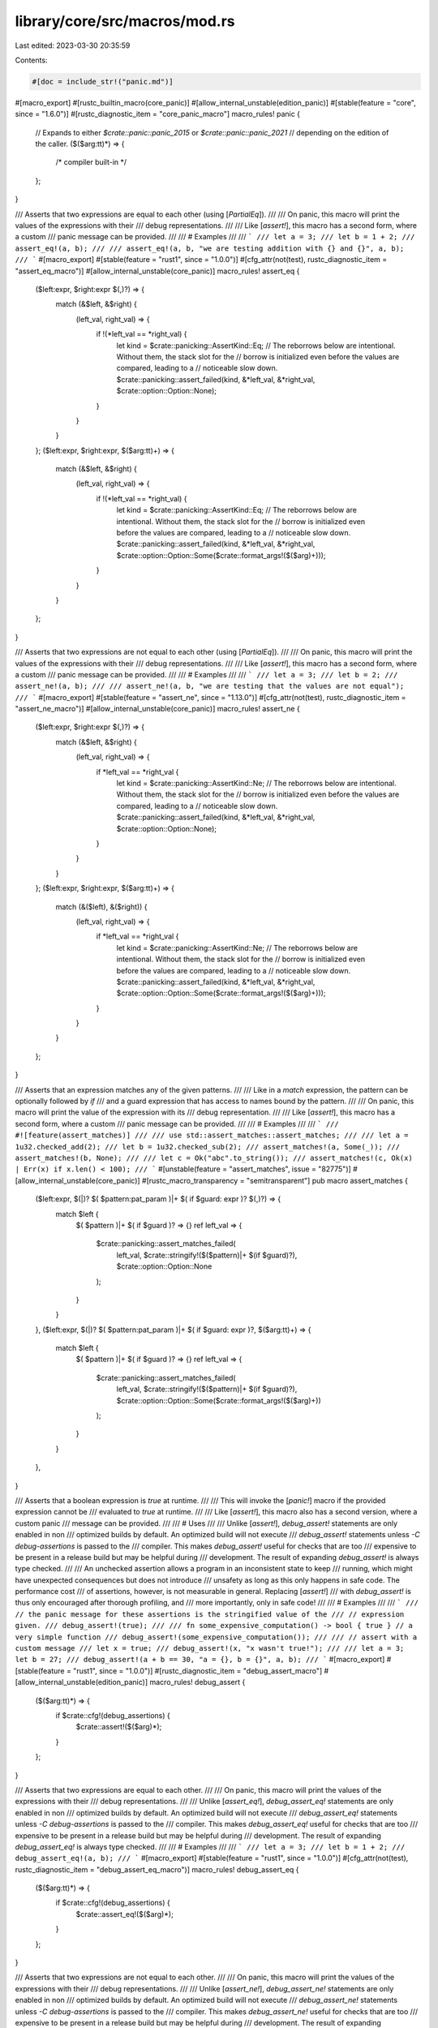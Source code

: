 library/core/src/macros/mod.rs
==============================

Last edited: 2023-03-30 20:35:59

Contents:

.. code-block:: rs

    #[doc = include_str!("panic.md")]
#[macro_export]
#[rustc_builtin_macro(core_panic)]
#[allow_internal_unstable(edition_panic)]
#[stable(feature = "core", since = "1.6.0")]
#[rustc_diagnostic_item = "core_panic_macro"]
macro_rules! panic {
    // Expands to either `$crate::panic::panic_2015` or `$crate::panic::panic_2021`
    // depending on the edition of the caller.
    ($($arg:tt)*) => {
        /* compiler built-in */
    };
}

/// Asserts that two expressions are equal to each other (using [`PartialEq`]).
///
/// On panic, this macro will print the values of the expressions with their
/// debug representations.
///
/// Like [`assert!`], this macro has a second form, where a custom
/// panic message can be provided.
///
/// # Examples
///
/// ```
/// let a = 3;
/// let b = 1 + 2;
/// assert_eq!(a, b);
///
/// assert_eq!(a, b, "we are testing addition with {} and {}", a, b);
/// ```
#[macro_export]
#[stable(feature = "rust1", since = "1.0.0")]
#[cfg_attr(not(test), rustc_diagnostic_item = "assert_eq_macro")]
#[allow_internal_unstable(core_panic)]
macro_rules! assert_eq {
    ($left:expr, $right:expr $(,)?) => {
        match (&$left, &$right) {
            (left_val, right_val) => {
                if !(*left_val == *right_val) {
                    let kind = $crate::panicking::AssertKind::Eq;
                    // The reborrows below are intentional. Without them, the stack slot for the
                    // borrow is initialized even before the values are compared, leading to a
                    // noticeable slow down.
                    $crate::panicking::assert_failed(kind, &*left_val, &*right_val, $crate::option::Option::None);
                }
            }
        }
    };
    ($left:expr, $right:expr, $($arg:tt)+) => {
        match (&$left, &$right) {
            (left_val, right_val) => {
                if !(*left_val == *right_val) {
                    let kind = $crate::panicking::AssertKind::Eq;
                    // The reborrows below are intentional. Without them, the stack slot for the
                    // borrow is initialized even before the values are compared, leading to a
                    // noticeable slow down.
                    $crate::panicking::assert_failed(kind, &*left_val, &*right_val, $crate::option::Option::Some($crate::format_args!($($arg)+)));
                }
            }
        }
    };
}

/// Asserts that two expressions are not equal to each other (using [`PartialEq`]).
///
/// On panic, this macro will print the values of the expressions with their
/// debug representations.
///
/// Like [`assert!`], this macro has a second form, where a custom
/// panic message can be provided.
///
/// # Examples
///
/// ```
/// let a = 3;
/// let b = 2;
/// assert_ne!(a, b);
///
/// assert_ne!(a, b, "we are testing that the values are not equal");
/// ```
#[macro_export]
#[stable(feature = "assert_ne", since = "1.13.0")]
#[cfg_attr(not(test), rustc_diagnostic_item = "assert_ne_macro")]
#[allow_internal_unstable(core_panic)]
macro_rules! assert_ne {
    ($left:expr, $right:expr $(,)?) => {
        match (&$left, &$right) {
            (left_val, right_val) => {
                if *left_val == *right_val {
                    let kind = $crate::panicking::AssertKind::Ne;
                    // The reborrows below are intentional. Without them, the stack slot for the
                    // borrow is initialized even before the values are compared, leading to a
                    // noticeable slow down.
                    $crate::panicking::assert_failed(kind, &*left_val, &*right_val, $crate::option::Option::None);
                }
            }
        }
    };
    ($left:expr, $right:expr, $($arg:tt)+) => {
        match (&($left), &($right)) {
            (left_val, right_val) => {
                if *left_val == *right_val {
                    let kind = $crate::panicking::AssertKind::Ne;
                    // The reborrows below are intentional. Without them, the stack slot for the
                    // borrow is initialized even before the values are compared, leading to a
                    // noticeable slow down.
                    $crate::panicking::assert_failed(kind, &*left_val, &*right_val, $crate::option::Option::Some($crate::format_args!($($arg)+)));
                }
            }
        }
    };
}

/// Asserts that an expression matches any of the given patterns.
///
/// Like in a `match` expression, the pattern can be optionally followed by `if`
/// and a guard expression that has access to names bound by the pattern.
///
/// On panic, this macro will print the value of the expression with its
/// debug representation.
///
/// Like [`assert!`], this macro has a second form, where a custom
/// panic message can be provided.
///
/// # Examples
///
/// ```
/// #![feature(assert_matches)]
///
/// use std::assert_matches::assert_matches;
///
/// let a = 1u32.checked_add(2);
/// let b = 1u32.checked_sub(2);
/// assert_matches!(a, Some(_));
/// assert_matches!(b, None);
///
/// let c = Ok("abc".to_string());
/// assert_matches!(c, Ok(x) | Err(x) if x.len() < 100);
/// ```
#[unstable(feature = "assert_matches", issue = "82775")]
#[allow_internal_unstable(core_panic)]
#[rustc_macro_transparency = "semitransparent"]
pub macro assert_matches {
    ($left:expr, $(|)? $( $pattern:pat_param )|+ $( if $guard: expr )? $(,)?) => {
        match $left {
            $( $pattern )|+ $( if $guard )? => {}
            ref left_val => {
                $crate::panicking::assert_matches_failed(
                    left_val,
                    $crate::stringify!($($pattern)|+ $(if $guard)?),
                    $crate::option::Option::None
                );
            }
        }
    },
    ($left:expr, $(|)? $( $pattern:pat_param )|+ $( if $guard: expr )?, $($arg:tt)+) => {
        match $left {
            $( $pattern )|+ $( if $guard )? => {}
            ref left_val => {
                $crate::panicking::assert_matches_failed(
                    left_val,
                    $crate::stringify!($($pattern)|+ $(if $guard)?),
                    $crate::option::Option::Some($crate::format_args!($($arg)+))
                );
            }
        }
    },
}

/// Asserts that a boolean expression is `true` at runtime.
///
/// This will invoke the [`panic!`] macro if the provided expression cannot be
/// evaluated to `true` at runtime.
///
/// Like [`assert!`], this macro also has a second version, where a custom panic
/// message can be provided.
///
/// # Uses
///
/// Unlike [`assert!`], `debug_assert!` statements are only enabled in non
/// optimized builds by default. An optimized build will not execute
/// `debug_assert!` statements unless `-C debug-assertions` is passed to the
/// compiler. This makes `debug_assert!` useful for checks that are too
/// expensive to be present in a release build but may be helpful during
/// development. The result of expanding `debug_assert!` is always type checked.
///
/// An unchecked assertion allows a program in an inconsistent state to keep
/// running, which might have unexpected consequences but does not introduce
/// unsafety as long as this only happens in safe code. The performance cost
/// of assertions, however, is not measurable in general. Replacing [`assert!`]
/// with `debug_assert!` is thus only encouraged after thorough profiling, and
/// more importantly, only in safe code!
///
/// # Examples
///
/// ```
/// // the panic message for these assertions is the stringified value of the
/// // expression given.
/// debug_assert!(true);
///
/// fn some_expensive_computation() -> bool { true } // a very simple function
/// debug_assert!(some_expensive_computation());
///
/// // assert with a custom message
/// let x = true;
/// debug_assert!(x, "x wasn't true!");
///
/// let a = 3; let b = 27;
/// debug_assert!(a + b == 30, "a = {}, b = {}", a, b);
/// ```
#[macro_export]
#[stable(feature = "rust1", since = "1.0.0")]
#[rustc_diagnostic_item = "debug_assert_macro"]
#[allow_internal_unstable(edition_panic)]
macro_rules! debug_assert {
    ($($arg:tt)*) => {
        if $crate::cfg!(debug_assertions) {
            $crate::assert!($($arg)*);
        }
    };
}

/// Asserts that two expressions are equal to each other.
///
/// On panic, this macro will print the values of the expressions with their
/// debug representations.
///
/// Unlike [`assert_eq!`], `debug_assert_eq!` statements are only enabled in non
/// optimized builds by default. An optimized build will not execute
/// `debug_assert_eq!` statements unless `-C debug-assertions` is passed to the
/// compiler. This makes `debug_assert_eq!` useful for checks that are too
/// expensive to be present in a release build but may be helpful during
/// development. The result of expanding `debug_assert_eq!` is always type checked.
///
/// # Examples
///
/// ```
/// let a = 3;
/// let b = 1 + 2;
/// debug_assert_eq!(a, b);
/// ```
#[macro_export]
#[stable(feature = "rust1", since = "1.0.0")]
#[cfg_attr(not(test), rustc_diagnostic_item = "debug_assert_eq_macro")]
macro_rules! debug_assert_eq {
    ($($arg:tt)*) => {
        if $crate::cfg!(debug_assertions) {
            $crate::assert_eq!($($arg)*);
        }
    };
}

/// Asserts that two expressions are not equal to each other.
///
/// On panic, this macro will print the values of the expressions with their
/// debug representations.
///
/// Unlike [`assert_ne!`], `debug_assert_ne!` statements are only enabled in non
/// optimized builds by default. An optimized build will not execute
/// `debug_assert_ne!` statements unless `-C debug-assertions` is passed to the
/// compiler. This makes `debug_assert_ne!` useful for checks that are too
/// expensive to be present in a release build but may be helpful during
/// development. The result of expanding `debug_assert_ne!` is always type checked.
///
/// # Examples
///
/// ```
/// let a = 3;
/// let b = 2;
/// debug_assert_ne!(a, b);
/// ```
#[macro_export]
#[stable(feature = "assert_ne", since = "1.13.0")]
#[cfg_attr(not(test), rustc_diagnostic_item = "debug_assert_ne_macro")]
macro_rules! debug_assert_ne {
    ($($arg:tt)*) => {
        if $crate::cfg!(debug_assertions) {
            $crate::assert_ne!($($arg)*);
        }
    };
}

/// Asserts that an expression matches any of the given patterns.
///
/// Like in a `match` expression, the pattern can be optionally followed by `if`
/// and a guard expression that has access to names bound by the pattern.
///
/// On panic, this macro will print the value of the expression with its
/// debug representation.
///
/// Unlike [`assert_matches!`], `debug_assert_matches!` statements are only
/// enabled in non optimized builds by default. An optimized build will not
/// execute `debug_assert_matches!` statements unless `-C debug-assertions` is
/// passed to the compiler. This makes `debug_assert_matches!` useful for
/// checks that are too expensive to be present in a release build but may be
/// helpful during development. The result of expanding `debug_assert_matches!`
/// is always type checked.
///
/// # Examples
///
/// ```
/// #![feature(assert_matches)]
///
/// use std::assert_matches::debug_assert_matches;
///
/// let a = 1u32.checked_add(2);
/// let b = 1u32.checked_sub(2);
/// debug_assert_matches!(a, Some(_));
/// debug_assert_matches!(b, None);
///
/// let c = Ok("abc".to_string());
/// debug_assert_matches!(c, Ok(x) | Err(x) if x.len() < 100);
/// ```
#[macro_export]
#[unstable(feature = "assert_matches", issue = "82775")]
#[allow_internal_unstable(assert_matches)]
#[rustc_macro_transparency = "semitransparent"]
pub macro debug_assert_matches($($arg:tt)*) {
    if $crate::cfg!(debug_assertions) {
        $crate::assert_matches::assert_matches!($($arg)*);
    }
}

/// Returns whether the given expression matches any of the given patterns.
///
/// Like in a `match` expression, the pattern can be optionally followed by `if`
/// and a guard expression that has access to names bound by the pattern.
///
/// # Examples
///
/// ```
/// let foo = 'f';
/// assert!(matches!(foo, 'A'..='Z' | 'a'..='z'));
///
/// let bar = Some(4);
/// assert!(matches!(bar, Some(x) if x > 2));
/// ```
#[macro_export]
#[stable(feature = "matches_macro", since = "1.42.0")]
#[cfg_attr(not(test), rustc_diagnostic_item = "matches_macro")]
macro_rules! matches {
    ($expression:expr, $(|)? $( $pattern:pat_param )|+ $( if $guard: expr )? $(,)?) => {
        match $expression {
            $( $pattern )|+ $( if $guard )? => true,
            _ => false
        }
    };
}

/// Unwraps a result or propagates its error.
///
/// The [`?` operator][propagating-errors] was added to replace `try!`
/// and should be used instead. Furthermore, `try` is a reserved word
/// in Rust 2018, so if you must use it, you will need to use the
/// [raw-identifier syntax][ris]: `r#try`.
///
/// [propagating-errors]: https://doc.rust-lang.org/book/ch09-02-recoverable-errors-with-result.html#a-shortcut-for-propagating-errors-the--operator
/// [ris]: https://doc.rust-lang.org/nightly/rust-by-example/compatibility/raw_identifiers.html
///
/// `try!` matches the given [`Result`]. In case of the `Ok` variant, the
/// expression has the value of the wrapped value.
///
/// In case of the `Err` variant, it retrieves the inner error. `try!` then
/// performs conversion using `From`. This provides automatic conversion
/// between specialized errors and more general ones. The resulting
/// error is then immediately returned.
///
/// Because of the early return, `try!` can only be used in functions that
/// return [`Result`].
///
/// # Examples
///
/// ```
/// use std::io;
/// use std::fs::File;
/// use std::io::prelude::*;
///
/// enum MyError {
///     FileWriteError
/// }
///
/// impl From<io::Error> for MyError {
///     fn from(e: io::Error) -> MyError {
///         MyError::FileWriteError
///     }
/// }
///
/// // The preferred method of quick returning Errors
/// fn write_to_file_question() -> Result<(), MyError> {
///     let mut file = File::create("my_best_friends.txt")?;
///     file.write_all(b"This is a list of my best friends.")?;
///     Ok(())
/// }
///
/// // The previous method of quick returning Errors
/// fn write_to_file_using_try() -> Result<(), MyError> {
///     let mut file = r#try!(File::create("my_best_friends.txt"));
///     r#try!(file.write_all(b"This is a list of my best friends."));
///     Ok(())
/// }
///
/// // This is equivalent to:
/// fn write_to_file_using_match() -> Result<(), MyError> {
///     let mut file = r#try!(File::create("my_best_friends.txt"));
///     match file.write_all(b"This is a list of my best friends.") {
///         Ok(v) => v,
///         Err(e) => return Err(From::from(e)),
///     }
///     Ok(())
/// }
/// ```
#[macro_export]
#[stable(feature = "rust1", since = "1.0.0")]
#[deprecated(since = "1.39.0", note = "use the `?` operator instead")]
#[doc(alias = "?")]
macro_rules! r#try {
    ($expr:expr $(,)?) => {
        match $expr {
            $crate::result::Result::Ok(val) => val,
            $crate::result::Result::Err(err) => {
                return $crate::result::Result::Err($crate::convert::From::from(err));
            }
        }
    };
}

/// Writes formatted data into a buffer.
///
/// This macro accepts a 'writer', a format string, and a list of arguments. Arguments will be
/// formatted according to the specified format string and the result will be passed to the writer.
/// The writer may be any value with a `write_fmt` method; generally this comes from an
/// implementation of either the [`fmt::Write`] or the [`io::Write`] trait. The macro
/// returns whatever the `write_fmt` method returns; commonly a [`fmt::Result`], or an
/// [`io::Result`].
///
/// See [`std::fmt`] for more information on the format string syntax.
///
/// [`std::fmt`]: ../std/fmt/index.html
/// [`fmt::Write`]: crate::fmt::Write
/// [`io::Write`]: ../std/io/trait.Write.html
/// [`fmt::Result`]: crate::fmt::Result
/// [`io::Result`]: ../std/io/type.Result.html
///
/// # Examples
///
/// ```
/// use std::io::Write;
///
/// fn main() -> std::io::Result<()> {
///     let mut w = Vec::new();
///     write!(&mut w, "test")?;
///     write!(&mut w, "formatted {}", "arguments")?;
///
///     assert_eq!(w, b"testformatted arguments");
///     Ok(())
/// }
/// ```
///
/// A module can import both `std::fmt::Write` and `std::io::Write` and call `write!` on objects
/// implementing either, as objects do not typically implement both. However, the module must
/// avoid conflict between the trait names, such as by importing them as `_` or otherwise renaming
/// them:
///
/// ```
/// use std::fmt::Write as _;
/// use std::io::Write as _;
///
/// fn main() -> Result<(), Box<dyn std::error::Error>> {
///     let mut s = String::new();
///     let mut v = Vec::new();
///
///     write!(&mut s, "{} {}", "abc", 123)?; // uses fmt::Write::write_fmt
///     write!(&mut v, "s = {:?}", s)?; // uses io::Write::write_fmt
///     assert_eq!(v, b"s = \"abc 123\"");
///     Ok(())
/// }
/// ```
///
/// If you also need the trait names themselves, such as to implement one or both on your types,
/// import the containing module and then name them with a prefix:
///
/// ```
/// # #![allow(unused_imports)]
/// use std::fmt::{self, Write as _};
/// use std::io::{self, Write as _};
///
/// struct Example;
///
/// impl fmt::Write for Example {
///     fn write_str(&mut self, _s: &str) -> core::fmt::Result {
///          unimplemented!();
///     }
/// }
/// ```
///
/// Note: This macro can be used in `no_std` setups as well.
/// In a `no_std` setup you are responsible for the implementation details of the components.
///
/// ```no_run
/// # extern crate core;
/// use core::fmt::Write;
///
/// struct Example;
///
/// impl Write for Example {
///     fn write_str(&mut self, _s: &str) -> core::fmt::Result {
///          unimplemented!();
///     }
/// }
///
/// let mut m = Example{};
/// write!(&mut m, "Hello World").expect("Not written");
/// ```
#[macro_export]
#[stable(feature = "rust1", since = "1.0.0")]
#[cfg_attr(not(test), rustc_diagnostic_item = "write_macro")]
macro_rules! write {
    ($dst:expr, $($arg:tt)*) => {
        $dst.write_fmt($crate::format_args!($($arg)*))
    };
}

/// Write formatted data into a buffer, with a newline appended.
///
/// On all platforms, the newline is the LINE FEED character (`\n`/`U+000A`) alone
/// (no additional CARRIAGE RETURN (`\r`/`U+000D`).
///
/// For more information, see [`write!`]. For information on the format string syntax, see
/// [`std::fmt`].
///
/// [`std::fmt`]: ../std/fmt/index.html
///
/// # Examples
///
/// ```
/// use std::io::{Write, Result};
///
/// fn main() -> Result<()> {
///     let mut w = Vec::new();
///     writeln!(&mut w)?;
///     writeln!(&mut w, "test")?;
///     writeln!(&mut w, "formatted {}", "arguments")?;
///
///     assert_eq!(&w[..], "\ntest\nformatted arguments\n".as_bytes());
///     Ok(())
/// }
/// ```
#[macro_export]
#[stable(feature = "rust1", since = "1.0.0")]
#[cfg_attr(not(test), rustc_diagnostic_item = "writeln_macro")]
#[allow_internal_unstable(format_args_nl)]
macro_rules! writeln {
    ($dst:expr $(,)?) => {
        $crate::write!($dst, "\n")
    };
    ($dst:expr, $($arg:tt)*) => {
        $dst.write_fmt($crate::format_args_nl!($($arg)*))
    };
}

/// Indicates unreachable code.
///
/// This is useful any time that the compiler can't determine that some code is unreachable. For
/// example:
///
/// * Match arms with guard conditions.
/// * Loops that dynamically terminate.
/// * Iterators that dynamically terminate.
///
/// If the determination that the code is unreachable proves incorrect, the
/// program immediately terminates with a [`panic!`].
///
/// The unsafe counterpart of this macro is the [`unreachable_unchecked`] function, which
/// will cause undefined behavior if the code is reached.
///
/// [`unreachable_unchecked`]: crate::hint::unreachable_unchecked
///
/// # Panics
///
/// This will always [`panic!`] because `unreachable!` is just a shorthand for `panic!` with a
/// fixed, specific message.
///
/// Like `panic!`, this macro has a second form for displaying custom values.
///
/// # Examples
///
/// Match arms:
///
/// ```
/// # #[allow(dead_code)]
/// fn foo(x: Option<i32>) {
///     match x {
///         Some(n) if n >= 0 => println!("Some(Non-negative)"),
///         Some(n) if n <  0 => println!("Some(Negative)"),
///         Some(_)           => unreachable!(), // compile error if commented out
///         None              => println!("None")
///     }
/// }
/// ```
///
/// Iterators:
///
/// ```
/// # #[allow(dead_code)]
/// fn divide_by_three(x: u32) -> u32 { // one of the poorest implementations of x/3
///     for i in 0.. {
///         if 3*i < i { panic!("u32 overflow"); }
///         if x < 3*i { return i-1; }
///     }
///     unreachable!("The loop should always return");
/// }
/// ```
#[macro_export]
#[rustc_builtin_macro(unreachable)]
#[allow_internal_unstable(edition_panic)]
#[stable(feature = "rust1", since = "1.0.0")]
#[cfg_attr(not(test), rustc_diagnostic_item = "unreachable_macro")]
macro_rules! unreachable {
    // Expands to either `$crate::panic::unreachable_2015` or `$crate::panic::unreachable_2021`
    // depending on the edition of the caller.
    ($($arg:tt)*) => {
        /* compiler built-in */
    };
}

/// Indicates unimplemented code by panicking with a message of "not implemented".
///
/// This allows your code to type-check, which is useful if you are prototyping or
/// implementing a trait that requires multiple methods which you don't plan to use all of.
///
/// The difference between `unimplemented!` and [`todo!`] is that while `todo!`
/// conveys an intent of implementing the functionality later and the message is "not yet
/// implemented", `unimplemented!` makes no such claims. Its message is "not implemented".
/// Also some IDEs will mark `todo!`s.
///
/// # Panics
///
/// This will always [`panic!`] because `unimplemented!` is just a shorthand for `panic!` with a
/// fixed, specific message.
///
/// Like `panic!`, this macro has a second form for displaying custom values.
///
/// [`todo!`]: crate::todo
///
/// # Examples
///
/// Say we have a trait `Foo`:
///
/// ```
/// trait Foo {
///     fn bar(&self) -> u8;
///     fn baz(&self);
///     fn qux(&self) -> Result<u64, ()>;
/// }
/// ```
///
/// We want to implement `Foo` for 'MyStruct', but for some reason it only makes sense
/// to implement the `bar()` function. `baz()` and `qux()` will still need to be defined
/// in our implementation of `Foo`, but we can use `unimplemented!` in their definitions
/// to allow our code to compile.
///
/// We still want to have our program stop running if the unimplemented methods are
/// reached.
///
/// ```
/// # trait Foo {
/// #     fn bar(&self) -> u8;
/// #     fn baz(&self);
/// #     fn qux(&self) -> Result<u64, ()>;
/// # }
/// struct MyStruct;
///
/// impl Foo for MyStruct {
///     fn bar(&self) -> u8 {
///         1 + 1
///     }
///
///     fn baz(&self) {
///         // It makes no sense to `baz` a `MyStruct`, so we have no logic here
///         // at all.
///         // This will display "thread 'main' panicked at 'not implemented'".
///         unimplemented!();
///     }
///
///     fn qux(&self) -> Result<u64, ()> {
///         // We have some logic here,
///         // We can add a message to unimplemented! to display our omission.
///         // This will display:
///         // "thread 'main' panicked at 'not implemented: MyStruct isn't quxable'".
///         unimplemented!("MyStruct isn't quxable");
///     }
/// }
///
/// fn main() {
///     let s = MyStruct;
///     s.bar();
/// }
/// ```
#[macro_export]
#[stable(feature = "rust1", since = "1.0.0")]
#[cfg_attr(not(test), rustc_diagnostic_item = "unimplemented_macro")]
#[allow_internal_unstable(core_panic)]
macro_rules! unimplemented {
    () => {
        $crate::panicking::panic("not implemented")
    };
    ($($arg:tt)+) => {
        $crate::panic!("not implemented: {}", $crate::format_args!($($arg)+))
    };
}

/// Indicates unfinished code.
///
/// This can be useful if you are prototyping and are just looking to have your
/// code typecheck.
///
/// The difference between [`unimplemented!`] and `todo!` is that while `todo!` conveys
/// an intent of implementing the functionality later and the message is "not yet
/// implemented", `unimplemented!` makes no such claims. Its message is "not implemented".
/// Also some IDEs will mark `todo!`s.
///
/// # Panics
///
/// This will always [`panic!`].
///
/// # Examples
///
/// Here's an example of some in-progress code. We have a trait `Foo`:
///
/// ```
/// trait Foo {
///     fn bar(&self);
///     fn baz(&self);
/// }
/// ```
///
/// We want to implement `Foo` on one of our types, but we also want to work on
/// just `bar()` first. In order for our code to compile, we need to implement
/// `baz()`, so we can use `todo!`:
///
/// ```
/// # trait Foo {
/// #     fn bar(&self);
/// #     fn baz(&self);
/// # }
/// struct MyStruct;
///
/// impl Foo for MyStruct {
///     fn bar(&self) {
///         // implementation goes here
///     }
///
///     fn baz(&self) {
///         // let's not worry about implementing baz() for now
///         todo!();
///     }
/// }
///
/// fn main() {
///     let s = MyStruct;
///     s.bar();
///
///     // we aren't even using baz(), so this is fine.
/// }
/// ```
#[macro_export]
#[stable(feature = "todo_macro", since = "1.40.0")]
#[cfg_attr(not(test), rustc_diagnostic_item = "todo_macro")]
#[allow_internal_unstable(core_panic)]
macro_rules! todo {
    () => {
        $crate::panicking::panic("not yet implemented")
    };
    ($($arg:tt)+) => {
        $crate::panic!("not yet implemented: {}", $crate::format_args!($($arg)+))
    };
}

/// Definitions of built-in macros.
///
/// Most of the macro properties (stability, visibility, etc.) are taken from the source code here,
/// with exception of expansion functions transforming macro inputs into outputs,
/// those functions are provided by the compiler.
pub(crate) mod builtin {

    /// Causes compilation to fail with the given error message when encountered.
    ///
    /// This macro should be used when a crate uses a conditional compilation strategy to provide
    /// better error messages for erroneous conditions. It's the compiler-level form of [`panic!`],
    /// but emits an error during *compilation* rather than at *runtime*.
    ///
    /// # Examples
    ///
    /// Two such examples are macros and `#[cfg]` environments.
    ///
    /// Emit a better compiler error if a macro is passed invalid values. Without the final branch,
    /// the compiler would still emit an error, but the error's message would not mention the two
    /// valid values.
    ///
    /// ```compile_fail
    /// macro_rules! give_me_foo_or_bar {
    ///     (foo) => {};
    ///     (bar) => {};
    ///     ($x:ident) => {
    ///         compile_error!("This macro only accepts `foo` or `bar`");
    ///     }
    /// }
    ///
    /// give_me_foo_or_bar!(neither);
    /// // ^ will fail at compile time with message "This macro only accepts `foo` or `bar`"
    /// ```
    ///
    /// Emit a compiler error if one of a number of features isn't available.
    ///
    /// ```compile_fail
    /// #[cfg(not(any(feature = "foo", feature = "bar")))]
    /// compile_error!("Either feature \"foo\" or \"bar\" must be enabled for this crate.");
    /// ```
    #[stable(feature = "compile_error_macro", since = "1.20.0")]
    #[rustc_builtin_macro]
    #[macro_export]
    macro_rules! compile_error {
        ($msg:expr $(,)?) => {{ /* compiler built-in */ }};
    }

    /// Constructs parameters for the other string-formatting macros.
    ///
    /// This macro functions by taking a formatting string literal containing
    /// `{}` for each additional argument passed. `format_args!` prepares the
    /// additional parameters to ensure the output can be interpreted as a string
    /// and canonicalizes the arguments into a single type. Any value that implements
    /// the [`Display`] trait can be passed to `format_args!`, as can any
    /// [`Debug`] implementation be passed to a `{:?}` within the formatting string.
    ///
    /// This macro produces a value of type [`fmt::Arguments`]. This value can be
    /// passed to the macros within [`std::fmt`] for performing useful redirection.
    /// All other formatting macros ([`format!`], [`write!`], [`println!`], etc) are
    /// proxied through this one. `format_args!`, unlike its derived macros, avoids
    /// heap allocations.
    ///
    /// You can use the [`fmt::Arguments`] value that `format_args!` returns
    /// in `Debug` and `Display` contexts as seen below. The example also shows
    /// that `Debug` and `Display` format to the same thing: the interpolated
    /// format string in `format_args!`.
    ///
    /// ```rust
    /// let debug = format!("{:?}", format_args!("{} foo {:?}", 1, 2));
    /// let display = format!("{}", format_args!("{} foo {:?}", 1, 2));
    /// assert_eq!("1 foo 2", display);
    /// assert_eq!(display, debug);
    /// ```
    ///
    /// For more information, see the documentation in [`std::fmt`].
    ///
    /// [`Display`]: crate::fmt::Display
    /// [`Debug`]: crate::fmt::Debug
    /// [`fmt::Arguments`]: crate::fmt::Arguments
    /// [`std::fmt`]: ../std/fmt/index.html
    /// [`format!`]: ../std/macro.format.html
    /// [`println!`]: ../std/macro.println.html
    ///
    /// # Examples
    ///
    /// ```
    /// use std::fmt;
    ///
    /// let s = fmt::format(format_args!("hello {}", "world"));
    /// assert_eq!(s, format!("hello {}", "world"));
    /// ```
    #[stable(feature = "rust1", since = "1.0.0")]
    #[cfg_attr(not(test), rustc_diagnostic_item = "format_args_macro")]
    #[allow_internal_unsafe]
    #[allow_internal_unstable(fmt_internals)]
    #[rustc_builtin_macro]
    #[macro_export]
    macro_rules! format_args {
        ($fmt:expr) => {{ /* compiler built-in */ }};
        ($fmt:expr, $($args:tt)*) => {{ /* compiler built-in */ }};
    }

    /// Same as [`format_args`], but can be used in some const contexts.
    ///
    /// This macro is used by the panic macros for the `const_panic` feature.
    ///
    /// This macro will be removed once `format_args` is allowed in const contexts.
    #[unstable(feature = "const_format_args", issue = "none")]
    #[allow_internal_unstable(fmt_internals, const_fmt_arguments_new)]
    #[rustc_builtin_macro]
    #[macro_export]
    macro_rules! const_format_args {
        ($fmt:expr) => {{ /* compiler built-in */ }};
        ($fmt:expr, $($args:tt)*) => {{ /* compiler built-in */ }};
    }

    /// Same as [`format_args`], but adds a newline in the end.
    #[unstable(
        feature = "format_args_nl",
        issue = "none",
        reason = "`format_args_nl` is only for internal \
                  language use and is subject to change"
    )]
    #[allow_internal_unstable(fmt_internals)]
    #[rustc_builtin_macro]
    #[macro_export]
    macro_rules! format_args_nl {
        ($fmt:expr) => {{ /* compiler built-in */ }};
        ($fmt:expr, $($args:tt)*) => {{ /* compiler built-in */ }};
    }

    /// Inspects an environment variable at compile time.
    ///
    /// This macro will expand to the value of the named environment variable at
    /// compile time, yielding an expression of type `&'static str`. Use
    /// [`std::env::var`] instead if you want to read the value at runtime.
    ///
    /// [`std::env::var`]: ../std/env/fn.var.html
    ///
    /// If the environment variable is not defined, then a compilation error
    /// will be emitted. To not emit a compile error, use the [`option_env!`]
    /// macro instead.
    ///
    /// # Examples
    ///
    /// ```
    /// let path: &'static str = env!("PATH");
    /// println!("the $PATH variable at the time of compiling was: {path}");
    /// ```
    ///
    /// You can customize the error message by passing a string as the second
    /// parameter:
    ///
    /// ```compile_fail
    /// let doc: &'static str = env!("documentation", "what's that?!");
    /// ```
    ///
    /// If the `documentation` environment variable is not defined, you'll get
    /// the following error:
    ///
    /// ```text
    /// error: what's that?!
    /// ```
    #[stable(feature = "rust1", since = "1.0.0")]
    #[rustc_builtin_macro]
    #[macro_export]
    macro_rules! env {
        ($name:expr $(,)?) => {{ /* compiler built-in */ }};
        ($name:expr, $error_msg:expr $(,)?) => {{ /* compiler built-in */ }};
    }

    /// Optionally inspects an environment variable at compile time.
    ///
    /// If the named environment variable is present at compile time, this will
    /// expand into an expression of type `Option<&'static str>` whose value is
    /// `Some` of the value of the environment variable. If the environment
    /// variable is not present, then this will expand to `None`. See
    /// [`Option<T>`][Option] for more information on this type.  Use
    /// [`std::env::var`] instead if you want to read the value at runtime.
    ///
    /// [`std::env::var`]: ../std/env/fn.var.html
    ///
    /// A compile time error is never emitted when using this macro regardless
    /// of whether the environment variable is present or not.
    ///
    /// # Examples
    ///
    /// ```
    /// let key: Option<&'static str> = option_env!("SECRET_KEY");
    /// println!("the secret key might be: {key:?}");
    /// ```
    #[stable(feature = "rust1", since = "1.0.0")]
    #[rustc_builtin_macro]
    #[macro_export]
    macro_rules! option_env {
        ($name:expr $(,)?) => {{ /* compiler built-in */ }};
    }

    /// Concatenates identifiers into one identifier.
    ///
    /// This macro takes any number of comma-separated identifiers, and
    /// concatenates them all into one, yielding an expression which is a new
    /// identifier. Note that hygiene makes it such that this macro cannot
    /// capture local variables. Also, as a general rule, macros are only
    /// allowed in item, statement or expression position. That means while
    /// you may use this macro for referring to existing variables, functions or
    /// modules etc, you cannot define a new one with it.
    ///
    /// # Examples
    ///
    /// ```
    /// #![feature(concat_idents)]
    ///
    /// # fn main() {
    /// fn foobar() -> u32 { 23 }
    ///
    /// let f = concat_idents!(foo, bar);
    /// println!("{}", f());
    ///
    /// // fn concat_idents!(new, fun, name) { } // not usable in this way!
    /// # }
    /// ```
    #[unstable(
        feature = "concat_idents",
        issue = "29599",
        reason = "`concat_idents` is not stable enough for use and is subject to change"
    )]
    #[rustc_builtin_macro]
    #[macro_export]
    macro_rules! concat_idents {
        ($($e:ident),+ $(,)?) => {{ /* compiler built-in */ }};
    }

    /// Concatenates literals into a byte slice.
    ///
    /// This macro takes any number of comma-separated literals, and concatenates them all into
    /// one, yielding an expression of type `&[u8; _]`, which represents all of the literals
    /// concatenated left-to-right. The literals passed can be any combination of:
    ///
    /// - byte literals (`b'r'`)
    /// - byte strings (`b"Rust"`)
    /// - arrays of bytes/numbers (`[b'A', 66, b'C']`)
    ///
    /// # Examples
    ///
    /// ```
    /// #![feature(concat_bytes)]
    ///
    /// # fn main() {
    /// let s: &[u8; 6] = concat_bytes!(b'A', b"BC", [68, b'E', 70]);
    /// assert_eq!(s, b"ABCDEF");
    /// # }
    /// ```
    #[unstable(feature = "concat_bytes", issue = "87555")]
    #[rustc_builtin_macro]
    #[macro_export]
    macro_rules! concat_bytes {
        ($($e:literal),+ $(,)?) => {{ /* compiler built-in */ }};
    }

    /// Concatenates literals into a static string slice.
    ///
    /// This macro takes any number of comma-separated literals, yielding an
    /// expression of type `&'static str` which represents all of the literals
    /// concatenated left-to-right.
    ///
    /// Integer and floating point literals are stringified in order to be
    /// concatenated.
    ///
    /// # Examples
    ///
    /// ```
    /// let s = concat!("test", 10, 'b', true);
    /// assert_eq!(s, "test10btrue");
    /// ```
    #[stable(feature = "rust1", since = "1.0.0")]
    #[rustc_builtin_macro]
    #[macro_export]
    macro_rules! concat {
        ($($e:expr),* $(,)?) => {{ /* compiler built-in */ }};
    }

    /// Expands to the line number on which it was invoked.
    ///
    /// With [`column!`] and [`file!`], these macros provide debugging information for
    /// developers about the location within the source.
    ///
    /// The expanded expression has type `u32` and is 1-based, so the first line
    /// in each file evaluates to 1, the second to 2, etc. This is consistent
    /// with error messages by common compilers or popular editors.
    /// The returned line is *not necessarily* the line of the `line!` invocation itself,
    /// but rather the first macro invocation leading up to the invocation
    /// of the `line!` macro.
    ///
    /// # Examples
    ///
    /// ```
    /// let current_line = line!();
    /// println!("defined on line: {current_line}");
    /// ```
    #[stable(feature = "rust1", since = "1.0.0")]
    #[rustc_builtin_macro]
    #[macro_export]
    macro_rules! line {
        () => {
            /* compiler built-in */
        };
    }

    /// Expands to the column number at which it was invoked.
    ///
    /// With [`line!`] and [`file!`], these macros provide debugging information for
    /// developers about the location within the source.
    ///
    /// The expanded expression has type `u32` and is 1-based, so the first column
    /// in each line evaluates to 1, the second to 2, etc. This is consistent
    /// with error messages by common compilers or popular editors.
    /// The returned column is *not necessarily* the line of the `column!` invocation itself,
    /// but rather the first macro invocation leading up to the invocation
    /// of the `column!` macro.
    ///
    /// # Examples
    ///
    /// ```
    /// let current_col = column!();
    /// println!("defined on column: {current_col}");
    /// ```
    ///
    /// `column!` counts Unicode code points, not bytes or graphemes. As a result, the first two
    /// invocations return the same value, but the third does not.
    ///
    /// ```
    /// let a = ("foobar", column!()).1;
    /// let b = ("人之初性本善", column!()).1;
    /// let c = ("f̅o̅o̅b̅a̅r̅", column!()).1; // Uses combining overline (U+0305)
    ///
    /// assert_eq!(a, b);
    /// assert_ne!(b, c);
    /// ```
    #[stable(feature = "rust1", since = "1.0.0")]
    #[rustc_builtin_macro]
    #[macro_export]
    macro_rules! column {
        () => {
            /* compiler built-in */
        };
    }

    /// Expands to the file name in which it was invoked.
    ///
    /// With [`line!`] and [`column!`], these macros provide debugging information for
    /// developers about the location within the source.
    ///
    /// The expanded expression has type `&'static str`, and the returned file
    /// is not the invocation of the `file!` macro itself, but rather the
    /// first macro invocation leading up to the invocation of the `file!`
    /// macro.
    ///
    /// # Examples
    ///
    /// ```
    /// let this_file = file!();
    /// println!("defined in file: {this_file}");
    /// ```
    #[stable(feature = "rust1", since = "1.0.0")]
    #[rustc_builtin_macro]
    #[macro_export]
    macro_rules! file {
        () => {
            /* compiler built-in */
        };
    }

    /// Stringifies its arguments.
    ///
    /// This macro will yield an expression of type `&'static str` which is the
    /// stringification of all the tokens passed to the macro. No restrictions
    /// are placed on the syntax of the macro invocation itself.
    ///
    /// Note that the expanded results of the input tokens may change in the
    /// future. You should be careful if you rely on the output.
    ///
    /// # Examples
    ///
    /// ```
    /// let one_plus_one = stringify!(1 + 1);
    /// assert_eq!(one_plus_one, "1 + 1");
    /// ```
    #[stable(feature = "rust1", since = "1.0.0")]
    #[rustc_builtin_macro]
    #[macro_export]
    macro_rules! stringify {
        ($($t:tt)*) => {
            /* compiler built-in */
        };
    }

    /// Includes a UTF-8 encoded file as a string.
    ///
    /// The file is located relative to the current file (similarly to how
    /// modules are found). The provided path is interpreted in a platform-specific
    /// way at compile time. So, for instance, an invocation with a Windows path
    /// containing backslashes `\` would not compile correctly on Unix.
    ///
    /// This macro will yield an expression of type `&'static str` which is the
    /// contents of the file.
    ///
    /// # Examples
    ///
    /// Assume there are two files in the same directory with the following
    /// contents:
    ///
    /// File 'spanish.in':
    ///
    /// ```text
    /// adiós
    /// ```
    ///
    /// File 'main.rs':
    ///
    /// ```ignore (cannot-doctest-external-file-dependency)
    /// fn main() {
    ///     let my_str = include_str!("spanish.in");
    ///     assert_eq!(my_str, "adiós\n");
    ///     print!("{my_str}");
    /// }
    /// ```
    ///
    /// Compiling 'main.rs' and running the resulting binary will print "adiós".
    #[stable(feature = "rust1", since = "1.0.0")]
    #[rustc_builtin_macro]
    #[macro_export]
    #[cfg_attr(not(test), rustc_diagnostic_item = "include_str_macro")]
    macro_rules! include_str {
        ($file:expr $(,)?) => {{ /* compiler built-in */ }};
    }

    /// Includes a file as a reference to a byte array.
    ///
    /// The file is located relative to the current file (similarly to how
    /// modules are found). The provided path is interpreted in a platform-specific
    /// way at compile time. So, for instance, an invocation with a Windows path
    /// containing backslashes `\` would not compile correctly on Unix.
    ///
    /// This macro will yield an expression of type `&'static [u8; N]` which is
    /// the contents of the file.
    ///
    /// # Examples
    ///
    /// Assume there are two files in the same directory with the following
    /// contents:
    ///
    /// File 'spanish.in':
    ///
    /// ```text
    /// adiós
    /// ```
    ///
    /// File 'main.rs':
    ///
    /// ```ignore (cannot-doctest-external-file-dependency)
    /// fn main() {
    ///     let bytes = include_bytes!("spanish.in");
    ///     assert_eq!(bytes, b"adi\xc3\xb3s\n");
    ///     print!("{}", String::from_utf8_lossy(bytes));
    /// }
    /// ```
    ///
    /// Compiling 'main.rs' and running the resulting binary will print "adiós".
    #[stable(feature = "rust1", since = "1.0.0")]
    #[rustc_builtin_macro]
    #[macro_export]
    #[cfg_attr(not(test), rustc_diagnostic_item = "include_bytes_macro")]
    macro_rules! include_bytes {
        ($file:expr $(,)?) => {{ /* compiler built-in */ }};
    }

    /// Expands to a string that represents the current module path.
    ///
    /// The current module path can be thought of as the hierarchy of modules
    /// leading back up to the crate root. The first component of the path
    /// returned is the name of the crate currently being compiled.
    ///
    /// # Examples
    ///
    /// ```
    /// mod test {
    ///     pub fn foo() {
    ///         assert!(module_path!().ends_with("test"));
    ///     }
    /// }
    ///
    /// test::foo();
    /// ```
    #[stable(feature = "rust1", since = "1.0.0")]
    #[rustc_builtin_macro]
    #[macro_export]
    macro_rules! module_path {
        () => {
            /* compiler built-in */
        };
    }

    /// Evaluates boolean combinations of configuration flags at compile-time.
    ///
    /// In addition to the `#[cfg]` attribute, this macro is provided to allow
    /// boolean expression evaluation of configuration flags. This frequently
    /// leads to less duplicated code.
    ///
    /// The syntax given to this macro is the same syntax as the [`cfg`]
    /// attribute.
    ///
    /// `cfg!`, unlike `#[cfg]`, does not remove any code and only evaluates to true or false. For
    /// example, all blocks in an if/else expression need to be valid when `cfg!` is used for
    /// the condition, regardless of what `cfg!` is evaluating.
    ///
    /// [`cfg`]: ../reference/conditional-compilation.html#the-cfg-attribute
    ///
    /// # Examples
    ///
    /// ```
    /// let my_directory = if cfg!(windows) {
    ///     "windows-specific-directory"
    /// } else {
    ///     "unix-directory"
    /// };
    /// ```
    #[stable(feature = "rust1", since = "1.0.0")]
    #[rustc_builtin_macro]
    #[macro_export]
    macro_rules! cfg {
        ($($cfg:tt)*) => {
            /* compiler built-in */
        };
    }

    /// Parses a file as an expression or an item according to the context.
    ///
    /// **Warning**: For multi-file Rust projects, the `include!` macro is probably not what you
    /// are looking for. Usually, multi-file Rust projects use
    /// [modules](https://doc.rust-lang.org/reference/items/modules.html). Multi-file projects and
    /// modules are explained in the Rust-by-Example book
    /// [here](https://doc.rust-lang.org/rust-by-example/mod/split.html) and the module system is
    /// explained in the Rust Book
    /// [here](https://doc.rust-lang.org/book/ch07-02-defining-modules-to-control-scope-and-privacy.html).
    ///
    /// The included file is placed in the surrounding code
    /// [unhygienically](https://doc.rust-lang.org/reference/macros-by-example.html#hygiene). If
    /// the included file is parsed as an expression and variables or functions share names across
    /// both files, it could result in variables or functions being different from what the
    /// included file expected.
    ///
    /// The included file is located relative to the current file (similarly to how modules are
    /// found). The provided path is interpreted in a platform-specific way at compile time. So,
    /// for instance, an invocation with a Windows path containing backslashes `\` would not
    /// compile correctly on Unix.
    ///
    /// # Uses
    ///
    /// The `include!` macro is primarily used for two purposes. It is used to include
    /// documentation that is written in a separate file and it is used to include [build artifacts
    /// usually as a result from the `build.rs`
    /// script](https://doc.rust-lang.org/cargo/reference/build-scripts.html#outputs-of-the-build-script).
    ///
    /// When using the `include` macro to include stretches of documentation, remember that the
    /// included file still needs to be a valid rust syntax. It is also possible to
    /// use the [`include_str`] macro as `#![doc = include_str!("...")]` (at the module level) or
    /// `#[doc = include_str!("...")]` (at the item level) to include documentation from a plain
    /// text or markdown file.
    ///
    /// # Examples
    ///
    /// Assume there are two files in the same directory with the following contents:
    ///
    /// File 'monkeys.in':
    ///
    /// ```ignore (only-for-syntax-highlight)
    /// ['🙈', '🙊', '🙉']
    ///     .iter()
    ///     .cycle()
    ///     .take(6)
    ///     .collect::<String>()
    /// ```
    ///
    /// File 'main.rs':
    ///
    /// ```ignore (cannot-doctest-external-file-dependency)
    /// fn main() {
    ///     let my_string = include!("monkeys.in");
    ///     assert_eq!("🙈🙊🙉🙈🙊🙉", my_string);
    ///     println!("{my_string}");
    /// }
    /// ```
    ///
    /// Compiling 'main.rs' and running the resulting binary will print
    /// "🙈🙊🙉🙈🙊🙉".
    #[stable(feature = "rust1", since = "1.0.0")]
    #[rustc_builtin_macro]
    #[macro_export]
    macro_rules! include {
        ($file:expr $(,)?) => {{ /* compiler built-in */ }};
    }

    /// Asserts that a boolean expression is `true` at runtime.
    ///
    /// This will invoke the [`panic!`] macro if the provided expression cannot be
    /// evaluated to `true` at runtime.
    ///
    /// # Uses
    ///
    /// Assertions are always checked in both debug and release builds, and cannot
    /// be disabled. See [`debug_assert!`] for assertions that are not enabled in
    /// release builds by default.
    ///
    /// Unsafe code may rely on `assert!` to enforce run-time invariants that, if
    /// violated could lead to unsafety.
    ///
    /// Other use-cases of `assert!` include testing and enforcing run-time
    /// invariants in safe code (whose violation cannot result in unsafety).
    ///
    /// # Custom Messages
    ///
    /// This macro has a second form, where a custom panic message can
    /// be provided with or without arguments for formatting. See [`std::fmt`]
    /// for syntax for this form. Expressions used as format arguments will only
    /// be evaluated if the assertion fails.
    ///
    /// [`std::fmt`]: ../std/fmt/index.html
    ///
    /// # Examples
    ///
    /// ```
    /// // the panic message for these assertions is the stringified value of the
    /// // expression given.
    /// assert!(true);
    ///
    /// fn some_computation() -> bool { true } // a very simple function
    ///
    /// assert!(some_computation());
    ///
    /// // assert with a custom message
    /// let x = true;
    /// assert!(x, "x wasn't true!");
    ///
    /// let a = 3; let b = 27;
    /// assert!(a + b == 30, "a = {}, b = {}", a, b);
    /// ```
    #[stable(feature = "rust1", since = "1.0.0")]
    #[rustc_builtin_macro]
    #[macro_export]
    #[rustc_diagnostic_item = "assert_macro"]
    #[allow_internal_unstable(core_panic, edition_panic)]
    macro_rules! assert {
        ($cond:expr $(,)?) => {{ /* compiler built-in */ }};
        ($cond:expr, $($arg:tt)+) => {{ /* compiler built-in */ }};
    }

    /// Prints passed tokens into the standard output.
    #[unstable(
        feature = "log_syntax",
        issue = "29598",
        reason = "`log_syntax!` is not stable enough for use and is subject to change"
    )]
    #[rustc_builtin_macro]
    #[macro_export]
    macro_rules! log_syntax {
        ($($arg:tt)*) => {
            /* compiler built-in */
        };
    }

    /// Enables or disables tracing functionality used for debugging other macros.
    #[unstable(
        feature = "trace_macros",
        issue = "29598",
        reason = "`trace_macros` is not stable enough for use and is subject to change"
    )]
    #[rustc_builtin_macro]
    #[macro_export]
    macro_rules! trace_macros {
        (true) => {{ /* compiler built-in */ }};
        (false) => {{ /* compiler built-in */ }};
    }

    /// Attribute macro used to apply derive macros.
    ///
    /// See [the reference] for more info.
    ///
    /// [the reference]: ../../../reference/attributes/derive.html
    #[stable(feature = "rust1", since = "1.0.0")]
    #[rustc_builtin_macro]
    pub macro derive($item:item) {
        /* compiler built-in */
    }

    /// Attribute macro used to apply derive macros for implementing traits
    /// in a const context.
    ///
    /// See [the reference] for more info.
    ///
    /// [the reference]: ../../../reference/attributes/derive.html
    #[unstable(feature = "derive_const", issue = "none")]
    #[rustc_builtin_macro]
    pub macro derive_const($item:item) {
        /* compiler built-in */
    }

    /// Attribute macro applied to a function to turn it into a unit test.
    ///
    /// See [the reference] for more info.
    ///
    /// [the reference]: ../../../reference/attributes/testing.html#the-test-attribute
    #[stable(feature = "rust1", since = "1.0.0")]
    #[allow_internal_unstable(test, rustc_attrs)]
    #[rustc_builtin_macro]
    pub macro test($item:item) {
        /* compiler built-in */
    }

    /// Attribute macro applied to a function to turn it into a benchmark test.
    #[unstable(
        feature = "test",
        issue = "50297",
        soft,
        reason = "`bench` is a part of custom test frameworks which are unstable"
    )]
    #[allow_internal_unstable(test, rustc_attrs)]
    #[rustc_builtin_macro]
    pub macro bench($item:item) {
        /* compiler built-in */
    }

    /// An implementation detail of the `#[test]` and `#[bench]` macros.
    #[unstable(
        feature = "custom_test_frameworks",
        issue = "50297",
        reason = "custom test frameworks are an unstable feature"
    )]
    #[allow_internal_unstable(test, rustc_attrs)]
    #[rustc_builtin_macro]
    pub macro test_case($item:item) {
        /* compiler built-in */
    }

    /// Attribute macro applied to a static to register it as a global allocator.
    ///
    /// See also [`std::alloc::GlobalAlloc`](../../../std/alloc/trait.GlobalAlloc.html).
    #[stable(feature = "global_allocator", since = "1.28.0")]
    #[allow_internal_unstable(rustc_attrs)]
    #[rustc_builtin_macro]
    pub macro global_allocator($item:item) {
        /* compiler built-in */
    }

    /// Attribute macro applied to a function to register it as a handler for allocation failure.
    ///
    /// See also [`std::alloc::handle_alloc_error`](../../../std/alloc/fn.handle_alloc_error.html).
    #[unstable(feature = "alloc_error_handler", issue = "51540")]
    #[allow_internal_unstable(rustc_attrs)]
    #[rustc_builtin_macro]
    pub macro alloc_error_handler($item:item) {
        /* compiler built-in */
    }

    /// Keeps the item it's applied to if the passed path is accessible, and removes it otherwise.
    #[unstable(
        feature = "cfg_accessible",
        issue = "64797",
        reason = "`cfg_accessible` is not fully implemented"
    )]
    #[rustc_builtin_macro]
    pub macro cfg_accessible($item:item) {
        /* compiler built-in */
    }

    /// Expands all `#[cfg]` and `#[cfg_attr]` attributes in the code fragment it's applied to.
    #[unstable(
        feature = "cfg_eval",
        issue = "82679",
        reason = "`cfg_eval` is a recently implemented feature"
    )]
    #[rustc_builtin_macro]
    pub macro cfg_eval($($tt:tt)*) {
        /* compiler built-in */
    }

    /// Unstable placeholder for type ascription.
    #[rustc_builtin_macro]
    #[unstable(
        feature = "type_ascription",
        issue = "23416",
        reason = "placeholder syntax for type ascription"
    )]
    pub macro type_ascribe($expr:expr, $ty:ty) {
        /* compiler built-in */
    }

    /// Unstable implementation detail of the `rustc` compiler, do not use.
    #[rustc_builtin_macro]
    #[stable(feature = "rust1", since = "1.0.0")]
    #[allow_internal_unstable(core_intrinsics, libstd_sys_internals, rt)]
    #[deprecated(since = "1.52.0", note = "rustc-serialize is deprecated and no longer supported")]
    #[doc(hidden)] // While technically stable, using it is unstable, and deprecated. Hide it.
    pub macro RustcDecodable($item:item) {
        /* compiler built-in */
    }

    /// Unstable implementation detail of the `rustc` compiler, do not use.
    #[rustc_builtin_macro]
    #[stable(feature = "rust1", since = "1.0.0")]
    #[allow_internal_unstable(core_intrinsics, rt)]
    #[deprecated(since = "1.52.0", note = "rustc-serialize is deprecated and no longer supported")]
    #[doc(hidden)] // While technically stable, using it is unstable, and deprecated. Hide it.
    pub macro RustcEncodable($item:item) {
        /* compiler built-in */
    }
}


